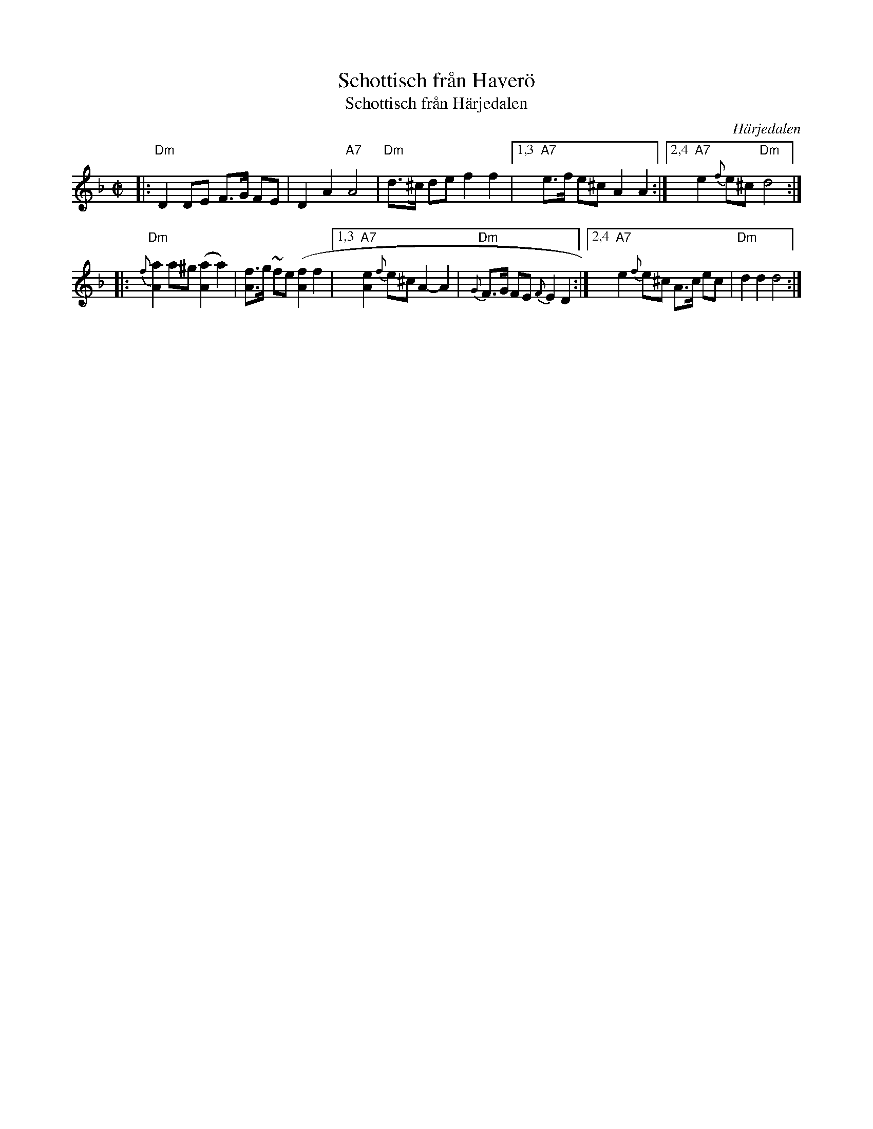 X:5
T: Schottisch fr\aan Haver\"o
T: Schottisch fr\aan H\"arjedalen
O: H\"arjedalen
Z: 1997 by John Chambers <jc:trillian.mit.edu>
M: C|
L: 1/8
K: Dm
|: "Dm"D2 DE F>G FE | D2 A2 "A7"A4 | "Dm"d>^c de f2 f2 \
|1,3 "A7"e>f e^c A2 A2 :|2,4 "A7"e2 {f}e^c "Dm"d4 :|
|: "Dm"{f}[a2A2] a^g ([a2A2] a2) | [fA]>g ~fe ([f2A2] f2 \
|1,3 "A7"[e2A2] {f}e^c A2- A2 | "Dm"{G}F>G FE {F}E2 D2 \
:|2,4 "A7"e2 {f}e^c A>c ec | "Dm"d2 d2 d4 :|
